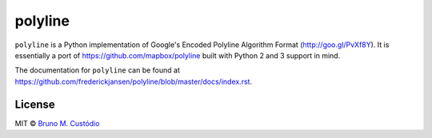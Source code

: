 polyline
========

.. image:: http://img.shields.io/travis/frederickjansen/polyline.svg?style=flat
    :target: https://travis-ci.org/frederickjansen/polyline

.. image:: http://img.shields.io/pypi/v/polyline.svg?style=flat
    :target: https://pypi.python.org/pypi/polyline/

.. image:: http://img.shields.io/pypi/dm/polyline.svg?style=flat
    :target: https://pypi.python.org/pypi/polyline/

``polyline`` is a Python implementation of Google's Encoded Polyline Algorithm
Format (http://goo.gl/PvXf8Y). It is essentially a port of
https://github.com/mapbox/polyline built with Python 2 and 3 support in mind.

The documentation for ``polyline`` can be found at https://github.com/frederickjansen/polyline/blob/master/docs/index.rst.

License
-------

MIT © `Bruno M. Custódio <mailto:bruno@brunomcustodio.com>`_


